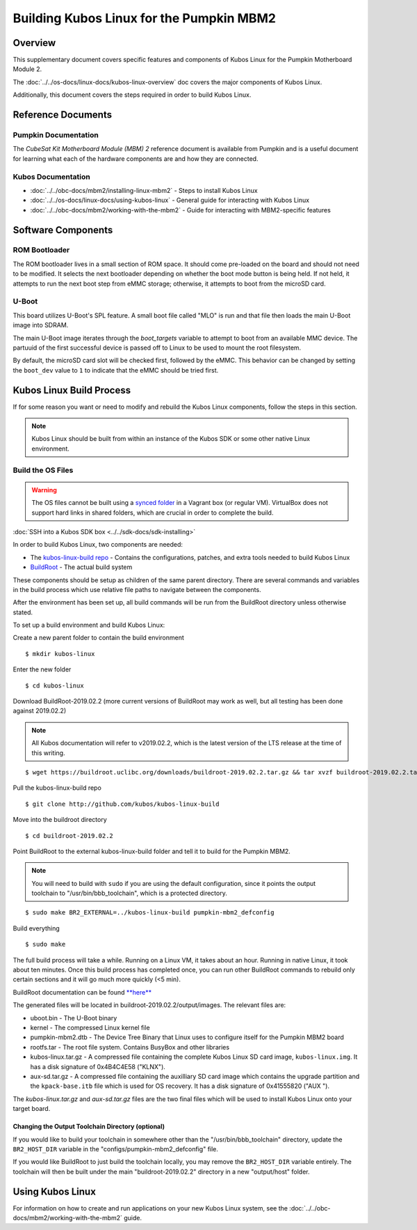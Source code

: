 Building Kubos Linux for the Pumpkin MBM2
=========================================

Overview
--------

This supplementary document covers specific features and components of Kubos Linux for the
Pumpkin Motherboard Module 2.

The :doc:`../../os-docs/linux-docs/kubos-linux-overview` doc covers the major components of Kubos Linux.

Additionally, this document covers the steps required in order to build Kubos Linux.

Reference Documents
-------------------

Pumpkin Documentation
~~~~~~~~~~~~~~~~~~~~~

The :title:`CubeSat Kit Motherboard Module (MBM) 2` reference document
is available from Pumpkin and is a useful document for learning what
each of the hardware components are and how they are connected.

Kubos Documentation
~~~~~~~~~~~~~~~~~~~

-  :doc:`../../obc-docs/mbm2/installing-linux-mbm2` - Steps to install Kubos Linux
-  :doc:`../../os-docs/linux-docs/using-kubos-linux` - General guide for interacting with Kubos Linux
-  :doc:`../../obc-docs/mbm2/working-with-the-mbm2` - Guide for interacting with MBM2-specific features

Software Components
-------------------

ROM Bootloader
~~~~~~~~~~~~~~

The ROM bootloader lives in a small section of ROM space. It should come
pre-loaded on the board and should not need to be modified. It selects the
next bootloader depending on whether the boot mode button is being held.
If not held, it attempts to run the next boot step from eMMC storage;
otherwise, it attempts to boot from the microSD card.

U-Boot
~~~~~~
This board utilizes U-Boot's SPL feature. A small boot file called "MLO" is
run and that file then loads the main U-Boot image into SDRAM.

The main U-Boot image iterates through the `boot_targets` variable to attempt
to boot from an available MMC device. The partuuid of the first successful
device is passed off to Linux to be used to mount the root filesystem.

By default, the microSD card slot will be checked first, followed by the
eMMC. This behavior can be changed by setting the ``boot_dev`` value to
``1`` to indicate that the eMMC should be tried first.

Kubos Linux Build Process
-------------------------

If for some reason you want or need to modify and rebuild the Kubos Linux components, follow
the steps in this section.

.. note::

    Kubos Linux should be built from within an instance of the Kubos SDK or some other native Linux
    environment.

.. _build-os-mbm2:

Build the OS Files
~~~~~~~~~~~~~~~~~~

.. warning::

    The OS files cannot be built using a `synced folder <https://www.vagrantup.com/docs/synced-folders/>`__ in a Vagrant box (or regular VM).
    VirtualBox does not support hard links in shared folders, which are crucial in order to complete
    the build.

:doc:`SSH into a Kubos SDK box <../../sdk-docs/sdk-installing>`

In order to build Kubos Linux, two components are needed:

- The `kubos-linux-build repo <https://github.com/kubos/kubos-linux-build>`__ - Contains the configurations, patches, and extra tools needed to build Kubos Linux
- `BuildRoot <https://buildroot.org/>`__ - The actual build system

These components should be setup as children of the same parent directory.
There are several commands and variables in the build process which use relative file paths to navigate between the components.

After the environment has been set up, all build commands will be run from the BuildRoot directory unless otherwise stated.

To set up a build environment and build Kubos Linux:

Create a new parent folder to contain the build environment

::

    $ mkdir kubos-linux

Enter the new folder

::

    $ cd kubos-linux

Download BuildRoot-2019.02.2 (more current versions of BuildRoot may work as well,
but all testing has been done against 2019.02.2)

.. note:: All Kubos documentation will refer to v2019.02.2, which is the latest version of the LTS release at the time of this writing.

::

    $ wget https://buildroot.uclibc.org/downloads/buildroot-2019.02.2.tar.gz && tar xvzf buildroot-2019.02.2.tar.gz && rm buildroot-2019.02.2.tar.gz

Pull the kubos-linux-build repo

::

    $ git clone http://github.com/kubos/kubos-linux-build

Move into the buildroot directory

::

    $ cd buildroot-2019.02.2

Point BuildRoot to the external kubos-linux-build folder and tell it to build
for the Pumpkin MBM2.

.. note::

    You will need to build with ``sudo`` if you are using the default 
    configuration, since it points the output toolchain to "/usr/bin/bbb_toolchain",
    which is a protected directory.

::

    $ sudo make BR2_EXTERNAL=../kubos-linux-build pumpkin-mbm2_defconfig

Build everything

::

    $ sudo make

The full build process will take a while. Running on a Linux VM, it takes about
an hour. Running in native Linux, it took about ten minutes. Once this build
process has completed once, you can run other BuildRoot commands to rebuild
only certain sections and it will go much more quickly (<5 min).

BuildRoot documentation can be found
`**here** <https://buildroot.org/docs.html>`__

The generated files will be located in buildroot-2019.02.2/output/images.
The relevant files are:

-  uboot.bin - The U-Boot binary
-  kernel - The compressed Linux kernel file
-  pumpkin-mbm2.dtb - The Device Tree Binary that Linux uses to configure itself
   for the Pumpkin MBM2 board
-  rootfs.tar - The root file system. Contains BusyBox and other libraries
-  kubos-linux.tar.gz - A compressed file containing the complete Kubos Linux SD card
   image, ``kubos-linux.img``. It has a disk signature of 0x4B4C4E58 ("KLNX").
-  aux-sd.tar.gz - A compressed file containing the auxilliary SD card image which
   contains the upgrade partition and the ``kpack-base.itb`` file which is used for
   OS recovery. It has a disk signature of 0x41555820 ("AUX ").

The `kubos-linux.tar.gz` and `aux-sd.tar.gz` files are the two final files which will be used to
install Kubos Linux onto your target board.

Changing the Output Toolchain Directory (optional)
^^^^^^^^^^^^^^^^^^^^^^^^^^^^^^^^^^^^^^^^^^^^^^^^^^

If you would like to build your toolchain in somewhere other than the
"/usr/bin/bbb_toolchain" directory, update the ``BR2_HOST_DIR`` variable in the
"configs/pumpkin-mbm2_defconfig" file.

If you would like BuildRoot to just build the toolchain locally, you may remove
the ``BR2_HOST_DIR`` variable entirely. The toolchain will then be built under the
main "buildroot-2019.02.2" directory in a new "output/host" folder.

Using Kubos Linux
-----------------

For information on how to create and run applications on your new Kubos Linux system, see the
:doc:`../../obc-docs/mbm2/working-with-the-mbm2` guide.
